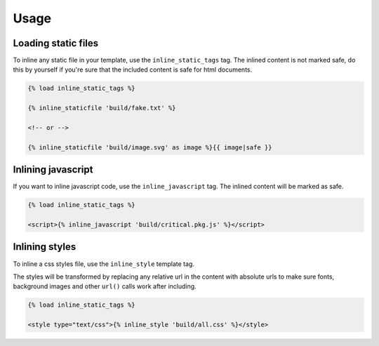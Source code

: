 Usage
=====

Loading static files
--------------------

To inline any static file in your template, use the ``inline_static_tags`` tag.
The inlined content is not marked safe, do this by yourself if you're sure that
the included content is safe for html documents.

.. code-block:: text

    {% load inline_static_tags %}

    {% inline_staticfile 'build/fake.txt' %}

    <!-- or -->

    {% inline_staticfile 'build/image.svg' as image %}{{ image|safe }}


Inlining javascript
-------------------

If you want to inline javascript code, use the ``inline_javascript`` tag.
The inlined content will be marked as safe.

.. code-block:: text

    {% load inline_static_tags %}

    <script>{% inline_javascript 'build/critical.pkg.js' %}</script>


Inlining styles
---------------

To inline a css styles file, use the ``inline_style`` template tag.

The styles will be transformed by replacing any relative url in the content with
absolute urls to make sure fonts, background images and other ``url()`` calls
work after including.

.. code-block:: text

    {% load inline_static_tags %}

    <style type="text/css">{% inline_style 'build/all.css' %}</style>
